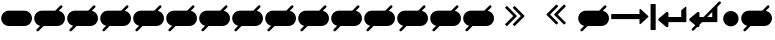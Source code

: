 SplineFontDB: 3.0
FontName: Invisibles
FullName: Invisibles
FamilyName: Symbol
Weight: Regular
Copyright: Copyright (c) 2016, Chrys
UComments: "2016-6-7: Created with FontForge (http://fontforge.org)"
Version: 001.000
ItalicAngle: 0
UnderlinePosition: -100
UnderlineWidth: 50
Ascent: 800
Descent: 200
InvalidEm: 0
LayerCount: 2
Layer: 0 0 "Back" 1
Layer: 1 0 "Fore" 0
XUID: [1021 846 -1966254872 865]
StyleMap: 0x0000
FSType: 0
OS2Version: 0
OS2_WeightWidthSlopeOnly: 0
OS2_UseTypoMetrics: 1
CreationTime: 1465314575
ModificationTime: 1465361370
OS2TypoAscent: 0
OS2TypoAOffset: 1
OS2TypoDescent: 0
OS2TypoDOffset: 1
OS2TypoLinegap: 90
OS2WinAscent: 0
OS2WinAOffset: 1
OS2WinDescent: 0
OS2WinDOffset: 1
HheadAscent: 0
HheadAOffset: 1
HheadDescent: 0
HheadDOffset: 1
OS2Vendor: 'PfEd'
MarkAttachClasses: 1
DEI: 91125
LangName: 1033
Encoding: UnicodeBmp
UnicodeInterp: none
NameList: AGL with PUA
DisplaySize: -48
AntiAlias: 1
FitToEm: 0
WinInfo: 61248 29 12
BeginPrivate: 0
EndPrivate
BeginChars: 65536 23

StartChar: uniF000
Encoding: 61440 61440 0
Width: 1172
VWidth: 1792
Flags: W
HStem: 345 128<34.6413 738>
VStem: 1014.5 128<76.6413 719.359>
LayerCount: 2
Fore
SplineSet
1142.5 708 m 4
 1142.5 88 l 4
 1142.5 83.400390625 1141 79.5 1138 76.5 c 4
 1135 73.5 1131.16699219 72 1126.5 72 c 6
 1030.5 72 l 6
 1025.83300781 72 1022 73.5 1019 76.5 c 4
 1016 79.5 1014.5 83.400390625 1014.5 88 c 4
 1014.5 708 l 4
 1014.5 712.599609375 1016 716.5 1019 719.5 c 4
 1022 722.5 1025.83300781 724 1030.5 724 c 6
 1126.5 724 l 6
 1131.16699219 724 1135 722.5 1138 719.5 c 4
 1141 716.5 1142.5 712.599609375 1142.5 708 c 4
962 410.5 m 4
 962 405.833007812 960.333007812 401.833007812 957 398.5 c 6
 765 221.5 l 6
 759.666992188 216.833007812 753.833007812 215.833007812 747.5 218.5 c 4
 741.166992188 221.5 738 226.333007812 738 233 c 6
 738 345 l 5
 46 345 l 2
 41.4015227634 345 37.5 346.5 34.5 349.5 c 0
 31.5 352.5 30 356.333007812 30 361 c 2
 30 457 l 2
 30 461.666992188 31.5 465.5 34.5 468.5 c 0
 37.5 471.5 41.4015227634 473 46 473 c 2
 738 473 l 5
 738 585 l 6
 738 592 741.166992188 596.833007812 747.5 599.5 c 4
 753.833007812 602.166992188 759.666992188 601.333007812 765 597 c 6
 957 422 l 6
 960.333007812 418.666992188 962 414.833007812 962 410.5 c 4
EndSplineSet
EndChar

StartChar: uniF001
Encoding: 61441 61441 1
Width: 764
VWidth: 1792
Flags: W
HStem: 263 128<286 606>
VStem: 606 128<391 576>
LayerCount: 2
Fore
SplineSet
734 631 m 2
 734 279 l 2
 734 274.666992188 732.416992188 270.916992188 729.25 267.75 c 0
 726.083007812 264.583007812 722.166992188 263 717.5 263 c 2
 286 263 l 1
 286 167 l 2
 286 153.666992188 279.833007812 144 267.5 138 c 0
 262.56640625 135.599609375 257.766601562 134.400390625 253.100585938 134.400390625 c 0
 246.100585938 134.400390625 239.400390625 137.099609375 233 142.5 c 2
 41 302.5 l 2
 33.6669921875 308.5 30 316.666992188 30 327 c 0
 30 337.333007812 33.6669921875 345.5 41 351.5 c 2
 233 511.5 l 2
 239.248046875 516.740234375 245.921875 519.360351562 253.0234375 519.360351562 c 0
 257.666992188 519.360351562 262.4921875 518.240234375 267.5 516 c 0
 279.833007812 510 286 500.333007812 286 487 c 2
 286 391 l 1
 606 391 l 1
 606 551 l 2
 606 555.666992188 607.833007812 559.833007812 611.5 563.5 c 2
 707.5 643.5 l 2
 712.166992188 647.833007812 717.833007812 648.5 724.5 645.5 c 0
 730.833007812 642.5 734 637.666992188 734 631 c 2
EndSplineSet
Validated: 1
EndChar

StartChar: uniF002
Encoding: 61442 61442 2
Width: 855
VWidth: 1792
Flags: W
HStem: 263 128<353 389 481 606>
VStem: 606 128<391 516>
LayerCount: 2
Fore
SplineSet
734 631 m 2
 734 279 l 2
 734 274.666992188 732.416992188 270.916992188 729.25 267.75 c 0
 726.083007812 264.583007812 722.166992188 263 717.5 263 c 2
 353 263 l 1
 286 196 l 1
 286 167 l 2
 286 153.666992188 279.833007812 144 267.5 138 c 0
 262.56640625 135.599609375 257.766601562 134.400390625 253.100585938 134.400390625 c 0
 246.100585938 134.400390625 239.400390625 137.099609375 233 142.5 c 2
 232.727539062 142.727539062 l 1
 147 57 l 2
 140.333007812 51 132.666992188 48 124 48 c 0
 115.333007812 48 107.666992188 51 101 57 c 0
 95 63.6669921875 92 71.3330078125 92 80 c 0
 92 88.6669921875 95 96.3330078125 101 103 c 2
 182.545898438 184.545898438 l 1
 41 302.5 l 2
 33.6669921875 308.5 30 316.666992188 30 327 c 0
 30 337.333007812 33.6669921875 345.5 41 351.5 c 2
 233 511.5 l 2
 239.248046875 516.740234375 245.921875 519.360351562 253.0234375 519.360351562 c 0
 257.666992188 519.360351562 262.4921875 518.240234375 267.5 516 c 0
 279.833007812 510 286 500.333007812 286 487 c 2
 286 391 l 1
 389 391 l 1
 770 772 l 2
 776.666992188 778 784.333007812 781 793 781 c 0
 801.666992188 781 809.333007812 778 816 772 c 0
 822 765.333007812 825 757.666992188 825 749 c 0
 825 740.333007812 822 732.666992188 816 726 c 2
 730.780273438 640.780273438 l 2
 732.926757812 638.141601562 734 634.881835938 734 631 c 2
481 391 m 1
 606 391 l 1
 606 516 l 1
 481 391 l 1
EndSplineSet
Validated: 1
EndChar

StartChar: uniF003
Encoding: 61443 61443 3
Width: 444
VWidth: 1792
Flags: W
HStem: 168 384<132.569 311.431>
VStem: 30 384<270.569 449.431>
LayerCount: 2
Fore
SplineSet
414 360 m 0
 414 325.166015625 405.416015625 293.041015625 388.25 263.625 c 0
 371.083984375 234.208984375 347.791015625 210.916015625 318.375 193.75 c 0
 288.958984375 176.583984375 256.833984375 168 222 168 c 0
 187.166015625 168 155.041015625 176.583984375 125.625 193.75 c 0
 96.208984375 210.916015625 72.916015625 234.208984375 55.75 263.625 c 0
 38.583984375 293.041015625 30 325.166015625 30 360 c 4
 30 394.833984375 38.583984375 426.958984375 55.75 456.375 c 0
 72.916015625 485.791015625 96.208984375 509.083984375 125.625 526.25 c 0
 155.041015625 543.416015625 187.166015625 552 222 552 c 0
 256.833984375 552 288.958984375 543.416015625 318.375 526.25 c 0
 347.791015625 509.083984375 371.083984375 485.791015625 388.25 456.375 c 0
 405.416015625 426.958984375 414 394.833984375 414 360 c 0
EndSplineSet
Validated: 1
EndChar

StartChar: uni00A0
Encoding: 160 160 4
Width: 829
VWidth: 1792
Flags: W
HStem: 174 384<132.569 695.78>
VStem: 30 769.75<277.595 454.03>
LayerCount: 2
Fore
SplineSet
608 174 m 1
 222 174 l 1
 187.166015625 174 155.041015625 182.583984375 125.625 199.75 c 0
 96.208984375 216.916015625 72.916015625 240.208984375 55.75 269.625 c 0
 38.583984375 299.041015625 30 331.166015625 30 366 c 0
 30 400.833984375 38.583984375 432.958984375 55.75 462.375 c 0
 72.916015625 491.791015625 96.208984375 515.083984375 125.625 532.25 c 0
 155.041015625 549.416015625 187.166015625 558 222 558 c 1
 222 558 607.75 557.625 607.75 557.625 c 1
 642.583984375 557.625 674.708984375 549.041015625 704.125 531.875 c 0
 733.541015625 514.708984375 756.833984375 491.416015625 774 462 c 0
 791.166015625 432.583984375 799.75 400.458984375 799.75 365.625 c 0
 799.75 330.791015625 791.166015625 298.666015625 774 269.25 c 0
 756.833984375 239.833984375 733.541015625 216.541015625 704.125 199.375 c 0
 674.708984375 182.208984375 643 174 608 174 c 1
EndSplineSet
Validated: 1
EndChar

StartChar: uniF004
Encoding: 61444 61444 5
Width: 829
VWidth: 1792
Flags: HW
HStem: 174 384<132.569 695.78>
VStem: 30 769.75<277.595 454.03>
LayerCount: 2
Fore
SplineSet
177.911465776 178.911465776 m 1
 159.623139555 183.134511454 142.194317629 190.08080588 125.625 199.75 c 0
 96.208984375 216.916015625 72.916015625 240.208984375 55.75 269.625 c 0
 38.583984375 299.041015625 30 331.166015625 30 366 c 0
 30 400.833984375 38.583984375 432.958984375 55.75 462.375 c 0
 72.916015625 491.791015625 96.208984375 515.083984375 125.625 532.25 c 0
 155.041015625 549.416015625 187.166015625 558 222 558 c 2
 556.674651991 557.674651991 l 1
 683 684 l 2
 689.311523438 690.311523438 697.333007812 693 706 693 c 0
 723.836914062 693 738 678.842773438 738 661 c 0
 738 652.333007812 735.307617188 644.307617188 729 638 c 2
 645.132576169 554.132576169 l 1
 665.877831986 550.13867078 685.541973264 542.719314586 704.125 531.875 c 0
 733.541015625 514.708984375 756.833984375 491.416015625 774 462 c 0
 791.166015625 432.583984375 799.75 400.458984375 799.75 365.625 c 0
 799.75 330.791015625 791.166015625 298.666015625 774 269.25 c 0
 756.833984375 239.833984375 733.541015625 216.541015625 704.125 199.375 c 0
 674.708984375 182.208984375 643 174 608 174 c 2
 265 174 l 1
 139.634765625 48.634765625 l 2
 132.967773438 42.634765625 125.301757812 39.634765625 116.634765625 39.634765625 c 0
 98.7919921875 39.634765625 84.634765625 53.7978515625 84.634765625 71.634765625 c 0
 84.634765625 80.3017578125 87.634765625 87.9677734375 93.634765625 94.634765625 c 2
 177.911465776 178.911465776 l 1
EndSplineSet
EndChar

StartChar: uni2000
Encoding: 8192 8192 6
Width: 829
VWidth: 1792
Flags: W
HStem: 174 384<132.569 695.78>
VStem: 30 769.75<277.595 454.03>
LayerCount: 2
Fore
SplineSet
177.911465776 178.911465776 m 1
 159.623139555 183.134511454 142.194317629 190.08080588 125.625 199.75 c 0
 96.208984375 216.916015625 72.916015625 240.208984375 55.75 269.625 c 0
 38.583984375 299.041015625 30 331.166015625 30 366 c 0
 30 400.833984375 38.583984375 432.958984375 55.75 462.375 c 0
 72.916015625 491.791015625 96.208984375 515.083984375 125.625 532.25 c 0
 155.041015625 549.416015625 187.166015625 558 222 558 c 2
 556.674651991 557.674651991 l 1
 683 684 l 2
 689.311523438 690.311523438 697.333007812 693 706 693 c 0
 723.836914062 693 738 678.842773438 738 661 c 0
 738 652.333007812 735.307617188 644.307617188 729 638 c 2
 645.132576169 554.132576169 l 1
 665.877831986 550.13867078 685.541973264 542.719314586 704.125 531.875 c 0
 733.541015625 514.708984375 756.833984375 491.416015625 774 462 c 0
 791.166015625 432.583984375 799.75 400.458984375 799.75 365.625 c 0
 799.75 330.791015625 791.166015625 298.666015625 774 269.25 c 0
 756.833984375 239.833984375 733.541015625 216.541015625 704.125 199.375 c 0
 674.708984375 182.208984375 643 174 608 174 c 2
 265 174 l 1
 139.634765625 48.634765625 l 2
 132.967773438 42.634765625 125.301757812 39.634765625 116.634765625 39.634765625 c 0
 98.7919921875 39.634765625 84.634765625 53.7978515625 84.634765625 71.634765625 c 0
 84.634765625 80.3017578125 87.634765625 87.9677734375 93.634765625 94.634765625 c 2
 177.911465776 178.911465776 l 1
EndSplineSet
EndChar

StartChar: uni2001
Encoding: 8193 8193 7
Width: 829
VWidth: 1792
Flags: W
HStem: 174 384<132.569 695.78>
VStem: 30 769.75<277.595 454.03>
LayerCount: 2
Fore
SplineSet
177.911465776 178.911465776 m 1
 159.623139555 183.134511454 142.194317629 190.08080588 125.625 199.75 c 0
 96.208984375 216.916015625 72.916015625 240.208984375 55.75 269.625 c 0
 38.583984375 299.041015625 30 331.166015625 30 366 c 0
 30 400.833984375 38.583984375 432.958984375 55.75 462.375 c 0
 72.916015625 491.791015625 96.208984375 515.083984375 125.625 532.25 c 0
 155.041015625 549.416015625 187.166015625 558 222 558 c 2
 556.674651991 557.674651991 l 1
 683 684 l 2
 689.311523438 690.311523438 697.333007812 693 706 693 c 0
 723.836914062 693 738 678.842773438 738 661 c 0
 738 652.333007812 735.307617188 644.307617188 729 638 c 2
 645.132576169 554.132576169 l 1
 665.877831986 550.13867078 685.541973264 542.719314586 704.125 531.875 c 0
 733.541015625 514.708984375 756.833984375 491.416015625 774 462 c 0
 791.166015625 432.583984375 799.75 400.458984375 799.75 365.625 c 0
 799.75 330.791015625 791.166015625 298.666015625 774 269.25 c 0
 756.833984375 239.833984375 733.541015625 216.541015625 704.125 199.375 c 0
 674.708984375 182.208984375 643 174 608 174 c 2
 265 174 l 1
 139.634765625 48.634765625 l 2
 132.967773438 42.634765625 125.301757812 39.634765625 116.634765625 39.634765625 c 0
 98.7919921875 39.634765625 84.634765625 53.7978515625 84.634765625 71.634765625 c 0
 84.634765625 80.3017578125 87.634765625 87.9677734375 93.634765625 94.634765625 c 2
 177.911465776 178.911465776 l 1
EndSplineSet
EndChar

StartChar: uni2002
Encoding: 8194 8194 8
Width: 829
VWidth: 1792
Flags: W
HStem: 174 384<132.569 695.78>
VStem: 30 769.75<277.595 454.03>
LayerCount: 2
Fore
SplineSet
177.911465776 178.911465776 m 1
 159.623139555 183.134511454 142.194317629 190.08080588 125.625 199.75 c 0
 96.208984375 216.916015625 72.916015625 240.208984375 55.75 269.625 c 0
 38.583984375 299.041015625 30 331.166015625 30 366 c 0
 30 400.833984375 38.583984375 432.958984375 55.75 462.375 c 0
 72.916015625 491.791015625 96.208984375 515.083984375 125.625 532.25 c 0
 155.041015625 549.416015625 187.166015625 558 222 558 c 2
 556.674651991 557.674651991 l 1
 683 684 l 2
 689.311523438 690.311523438 697.333007812 693 706 693 c 0
 723.836914062 693 738 678.842773438 738 661 c 0
 738 652.333007812 735.307617188 644.307617188 729 638 c 2
 645.132576169 554.132576169 l 1
 665.877831986 550.13867078 685.541973264 542.719314586 704.125 531.875 c 0
 733.541015625 514.708984375 756.833984375 491.416015625 774 462 c 0
 791.166015625 432.583984375 799.75 400.458984375 799.75 365.625 c 0
 799.75 330.791015625 791.166015625 298.666015625 774 269.25 c 0
 756.833984375 239.833984375 733.541015625 216.541015625 704.125 199.375 c 0
 674.708984375 182.208984375 643 174 608 174 c 2
 265 174 l 1
 139.634765625 48.634765625 l 2
 132.967773438 42.634765625 125.301757812 39.634765625 116.634765625 39.634765625 c 0
 98.7919921875 39.634765625 84.634765625 53.7978515625 84.634765625 71.634765625 c 0
 84.634765625 80.3017578125 87.634765625 87.9677734375 93.634765625 94.634765625 c 2
 177.911465776 178.911465776 l 1
EndSplineSet
EndChar

StartChar: uni2003
Encoding: 8195 8195 9
Width: 829
VWidth: 1792
Flags: W
HStem: 174 384<132.569 695.78>
VStem: 30 769.75<277.595 454.03>
LayerCount: 2
Fore
SplineSet
177.911465776 178.911465776 m 1
 159.623139555 183.134511454 142.194317629 190.08080588 125.625 199.75 c 0
 96.208984375 216.916015625 72.916015625 240.208984375 55.75 269.625 c 0
 38.583984375 299.041015625 30 331.166015625 30 366 c 0
 30 400.833984375 38.583984375 432.958984375 55.75 462.375 c 0
 72.916015625 491.791015625 96.208984375 515.083984375 125.625 532.25 c 0
 155.041015625 549.416015625 187.166015625 558 222 558 c 2
 556.674651991 557.674651991 l 1
 683 684 l 2
 689.311523438 690.311523438 697.333007812 693 706 693 c 0
 723.836914062 693 738 678.842773438 738 661 c 0
 738 652.333007812 735.307617188 644.307617188 729 638 c 2
 645.132576169 554.132576169 l 1
 665.877831986 550.13867078 685.541973264 542.719314586 704.125 531.875 c 0
 733.541015625 514.708984375 756.833984375 491.416015625 774 462 c 0
 791.166015625 432.583984375 799.75 400.458984375 799.75 365.625 c 0
 799.75 330.791015625 791.166015625 298.666015625 774 269.25 c 0
 756.833984375 239.833984375 733.541015625 216.541015625 704.125 199.375 c 0
 674.708984375 182.208984375 643 174 608 174 c 2
 265 174 l 1
 139.634765625 48.634765625 l 2
 132.967773438 42.634765625 125.301757812 39.634765625 116.634765625 39.634765625 c 0
 98.7919921875 39.634765625 84.634765625 53.7978515625 84.634765625 71.634765625 c 0
 84.634765625 80.3017578125 87.634765625 87.9677734375 93.634765625 94.634765625 c 2
 177.911465776 178.911465776 l 1
EndSplineSet
EndChar

StartChar: uni2004
Encoding: 8196 8196 10
Width: 829
VWidth: 1792
Flags: W
HStem: 174 384<132.569 695.78>
VStem: 30 769.75<277.595 454.03>
LayerCount: 2
Fore
SplineSet
177.911465776 178.911465776 m 1
 159.623139555 183.134511454 142.194317629 190.08080588 125.625 199.75 c 0
 96.208984375 216.916015625 72.916015625 240.208984375 55.75 269.625 c 0
 38.583984375 299.041015625 30 331.166015625 30 366 c 0
 30 400.833984375 38.583984375 432.958984375 55.75 462.375 c 0
 72.916015625 491.791015625 96.208984375 515.083984375 125.625 532.25 c 0
 155.041015625 549.416015625 187.166015625 558 222 558 c 2
 556.674651991 557.674651991 l 1
 683 684 l 2
 689.311523438 690.311523438 697.333007812 693 706 693 c 0
 723.836914062 693 738 678.842773438 738 661 c 0
 738 652.333007812 735.307617188 644.307617188 729 638 c 2
 645.132576169 554.132576169 l 1
 665.877831986 550.13867078 685.541973264 542.719314586 704.125 531.875 c 0
 733.541015625 514.708984375 756.833984375 491.416015625 774 462 c 0
 791.166015625 432.583984375 799.75 400.458984375 799.75 365.625 c 0
 799.75 330.791015625 791.166015625 298.666015625 774 269.25 c 0
 756.833984375 239.833984375 733.541015625 216.541015625 704.125 199.375 c 0
 674.708984375 182.208984375 643 174 608 174 c 2
 265 174 l 1
 139.634765625 48.634765625 l 2
 132.967773438 42.634765625 125.301757812 39.634765625 116.634765625 39.634765625 c 0
 98.7919921875 39.634765625 84.634765625 53.7978515625 84.634765625 71.634765625 c 0
 84.634765625 80.3017578125 87.634765625 87.9677734375 93.634765625 94.634765625 c 2
 177.911465776 178.911465776 l 1
EndSplineSet
EndChar

StartChar: uni2005
Encoding: 8197 8197 11
Width: 829
VWidth: 1792
Flags: W
HStem: 174 384<132.569 695.78>
VStem: 30 769.75<277.595 454.03>
LayerCount: 2
Fore
SplineSet
177.911465776 178.911465776 m 1
 159.623139555 183.134511454 142.194317629 190.08080588 125.625 199.75 c 0
 96.208984375 216.916015625 72.916015625 240.208984375 55.75 269.625 c 0
 38.583984375 299.041015625 30 331.166015625 30 366 c 0
 30 400.833984375 38.583984375 432.958984375 55.75 462.375 c 0
 72.916015625 491.791015625 96.208984375 515.083984375 125.625 532.25 c 0
 155.041015625 549.416015625 187.166015625 558 222 558 c 2
 556.674651991 557.674651991 l 1
 683 684 l 2
 689.311523438 690.311523438 697.333007812 693 706 693 c 0
 723.836914062 693 738 678.842773438 738 661 c 0
 738 652.333007812 735.307617188 644.307617188 729 638 c 2
 645.132576169 554.132576169 l 1
 665.877831986 550.13867078 685.541973264 542.719314586 704.125 531.875 c 0
 733.541015625 514.708984375 756.833984375 491.416015625 774 462 c 0
 791.166015625 432.583984375 799.75 400.458984375 799.75 365.625 c 0
 799.75 330.791015625 791.166015625 298.666015625 774 269.25 c 0
 756.833984375 239.833984375 733.541015625 216.541015625 704.125 199.375 c 0
 674.708984375 182.208984375 643 174 608 174 c 2
 265 174 l 1
 139.634765625 48.634765625 l 2
 132.967773438 42.634765625 125.301757812 39.634765625 116.634765625 39.634765625 c 0
 98.7919921875 39.634765625 84.634765625 53.7978515625 84.634765625 71.634765625 c 0
 84.634765625 80.3017578125 87.634765625 87.9677734375 93.634765625 94.634765625 c 2
 177.911465776 178.911465776 l 1
EndSplineSet
EndChar

StartChar: uni2006
Encoding: 8198 8198 12
Width: 829
VWidth: 1792
Flags: W
HStem: 174 384<132.569 695.78>
VStem: 30 769.75<277.595 454.03>
LayerCount: 2
Fore
SplineSet
177.911465776 178.911465776 m 1
 159.623139555 183.134511454 142.194317629 190.08080588 125.625 199.75 c 0
 96.208984375 216.916015625 72.916015625 240.208984375 55.75 269.625 c 0
 38.583984375 299.041015625 30 331.166015625 30 366 c 0
 30 400.833984375 38.583984375 432.958984375 55.75 462.375 c 0
 72.916015625 491.791015625 96.208984375 515.083984375 125.625 532.25 c 0
 155.041015625 549.416015625 187.166015625 558 222 558 c 2
 556.674651991 557.674651991 l 1
 683 684 l 2
 689.311523438 690.311523438 697.333007812 693 706 693 c 0
 723.836914062 693 738 678.842773438 738 661 c 0
 738 652.333007812 735.307617188 644.307617188 729 638 c 2
 645.132576169 554.132576169 l 1
 665.877831986 550.13867078 685.541973264 542.719314586 704.125 531.875 c 0
 733.541015625 514.708984375 756.833984375 491.416015625 774 462 c 0
 791.166015625 432.583984375 799.75 400.458984375 799.75 365.625 c 0
 799.75 330.791015625 791.166015625 298.666015625 774 269.25 c 0
 756.833984375 239.833984375 733.541015625 216.541015625 704.125 199.375 c 0
 674.708984375 182.208984375 643 174 608 174 c 2
 265 174 l 1
 139.634765625 48.634765625 l 2
 132.967773438 42.634765625 125.301757812 39.634765625 116.634765625 39.634765625 c 0
 98.7919921875 39.634765625 84.634765625 53.7978515625 84.634765625 71.634765625 c 0
 84.634765625 80.3017578125 87.634765625 87.9677734375 93.634765625 94.634765625 c 2
 177.911465776 178.911465776 l 1
EndSplineSet
EndChar

StartChar: uni2007
Encoding: 8199 8199 13
Width: 829
VWidth: 1792
Flags: W
HStem: 174 384<132.569 695.78>
VStem: 30 769.75<277.595 454.03>
LayerCount: 2
Fore
SplineSet
177.911465776 178.911465776 m 1
 159.623139555 183.134511454 142.194317629 190.08080588 125.625 199.75 c 0
 96.208984375 216.916015625 72.916015625 240.208984375 55.75 269.625 c 0
 38.583984375 299.041015625 30 331.166015625 30 366 c 0
 30 400.833984375 38.583984375 432.958984375 55.75 462.375 c 0
 72.916015625 491.791015625 96.208984375 515.083984375 125.625 532.25 c 0
 155.041015625 549.416015625 187.166015625 558 222 558 c 2
 556.674651991 557.674651991 l 1
 683 684 l 2
 689.311523438 690.311523438 697.333007812 693 706 693 c 0
 723.836914062 693 738 678.842773438 738 661 c 0
 738 652.333007812 735.307617188 644.307617188 729 638 c 2
 645.132576169 554.132576169 l 1
 665.877831986 550.13867078 685.541973264 542.719314586 704.125 531.875 c 0
 733.541015625 514.708984375 756.833984375 491.416015625 774 462 c 0
 791.166015625 432.583984375 799.75 400.458984375 799.75 365.625 c 0
 799.75 330.791015625 791.166015625 298.666015625 774 269.25 c 0
 756.833984375 239.833984375 733.541015625 216.541015625 704.125 199.375 c 0
 674.708984375 182.208984375 643 174 608 174 c 2
 265 174 l 1
 139.634765625 48.634765625 l 2
 132.967773438 42.634765625 125.301757812 39.634765625 116.634765625 39.634765625 c 0
 98.7919921875 39.634765625 84.634765625 53.7978515625 84.634765625 71.634765625 c 0
 84.634765625 80.3017578125 87.634765625 87.9677734375 93.634765625 94.634765625 c 2
 177.911465776 178.911465776 l 1
EndSplineSet
EndChar

StartChar: uni2008
Encoding: 8200 8200 14
Width: 829
VWidth: 1792
Flags: W
HStem: 174 384<132.569 695.78>
VStem: 30 769.75<277.595 454.03>
LayerCount: 2
Fore
SplineSet
177.911465776 178.911465776 m 1
 159.623139555 183.134511454 142.194317629 190.08080588 125.625 199.75 c 0
 96.208984375 216.916015625 72.916015625 240.208984375 55.75 269.625 c 0
 38.583984375 299.041015625 30 331.166015625 30 366 c 0
 30 400.833984375 38.583984375 432.958984375 55.75 462.375 c 0
 72.916015625 491.791015625 96.208984375 515.083984375 125.625 532.25 c 0
 155.041015625 549.416015625 187.166015625 558 222 558 c 2
 556.674651991 557.674651991 l 1
 683 684 l 2
 689.311523438 690.311523438 697.333007812 693 706 693 c 0
 723.836914062 693 738 678.842773438 738 661 c 0
 738 652.333007812 735.307617188 644.307617188 729 638 c 2
 645.132576169 554.132576169 l 1
 665.877831986 550.13867078 685.541973264 542.719314586 704.125 531.875 c 0
 733.541015625 514.708984375 756.833984375 491.416015625 774 462 c 0
 791.166015625 432.583984375 799.75 400.458984375 799.75 365.625 c 0
 799.75 330.791015625 791.166015625 298.666015625 774 269.25 c 0
 756.833984375 239.833984375 733.541015625 216.541015625 704.125 199.375 c 0
 674.708984375 182.208984375 643 174 608 174 c 2
 265 174 l 1
 139.634765625 48.634765625 l 2
 132.967773438 42.634765625 125.301757812 39.634765625 116.634765625 39.634765625 c 0
 98.7919921875 39.634765625 84.634765625 53.7978515625 84.634765625 71.634765625 c 0
 84.634765625 80.3017578125 87.634765625 87.9677734375 93.634765625 94.634765625 c 2
 177.911465776 178.911465776 l 1
EndSplineSet
EndChar

StartChar: uni2009
Encoding: 8201 8201 15
Width: 829
VWidth: 1792
Flags: W
HStem: 174 384<132.569 695.78>
VStem: 30 769.75<277.595 454.03>
LayerCount: 2
Fore
SplineSet
177.911465776 178.911465776 m 1
 159.623139555 183.134511454 142.194317629 190.08080588 125.625 199.75 c 0
 96.208984375 216.916015625 72.916015625 240.208984375 55.75 269.625 c 0
 38.583984375 299.041015625 30 331.166015625 30 366 c 0
 30 400.833984375 38.583984375 432.958984375 55.75 462.375 c 0
 72.916015625 491.791015625 96.208984375 515.083984375 125.625 532.25 c 0
 155.041015625 549.416015625 187.166015625 558 222 558 c 2
 556.674651991 557.674651991 l 1
 683 684 l 2
 689.311523438 690.311523438 697.333007812 693 706 693 c 0
 723.836914062 693 738 678.842773438 738 661 c 0
 738 652.333007812 735.307617188 644.307617188 729 638 c 2
 645.132576169 554.132576169 l 1
 665.877831986 550.13867078 685.541973264 542.719314586 704.125 531.875 c 0
 733.541015625 514.708984375 756.833984375 491.416015625 774 462 c 0
 791.166015625 432.583984375 799.75 400.458984375 799.75 365.625 c 0
 799.75 330.791015625 791.166015625 298.666015625 774 269.25 c 0
 756.833984375 239.833984375 733.541015625 216.541015625 704.125 199.375 c 0
 674.708984375 182.208984375 643 174 608 174 c 2
 265 174 l 1
 139.634765625 48.634765625 l 2
 132.967773438 42.634765625 125.301757812 39.634765625 116.634765625 39.634765625 c 0
 98.7919921875 39.634765625 84.634765625 53.7978515625 84.634765625 71.634765625 c 0
 84.634765625 80.3017578125 87.634765625 87.9677734375 93.634765625 94.634765625 c 2
 177.911465776 178.911465776 l 1
EndSplineSet
EndChar

StartChar: uni200A
Encoding: 8202 8202 16
Width: 829
VWidth: 1792
Flags: W
HStem: 174 384<132.569 695.78>
VStem: 30 769.75<277.595 454.03>
LayerCount: 2
Fore
SplineSet
177.911465776 178.911465776 m 1
 159.623139555 183.134511454 142.194317629 190.08080588 125.625 199.75 c 0
 96.208984375 216.916015625 72.916015625 240.208984375 55.75 269.625 c 0
 38.583984375 299.041015625 30 331.166015625 30 366 c 0
 30 400.833984375 38.583984375 432.958984375 55.75 462.375 c 0
 72.916015625 491.791015625 96.208984375 515.083984375 125.625 532.25 c 0
 155.041015625 549.416015625 187.166015625 558 222 558 c 2
 556.674651991 557.674651991 l 1
 683 684 l 2
 689.311523438 690.311523438 697.333007812 693 706 693 c 0
 723.836914062 693 738 678.842773438 738 661 c 0
 738 652.333007812 735.307617188 644.307617188 729 638 c 2
 645.132576169 554.132576169 l 1
 665.877831986 550.13867078 685.541973264 542.719314586 704.125 531.875 c 0
 733.541015625 514.708984375 756.833984375 491.416015625 774 462 c 0
 791.166015625 432.583984375 799.75 400.458984375 799.75 365.625 c 0
 799.75 330.791015625 791.166015625 298.666015625 774 269.25 c 0
 756.833984375 239.833984375 733.541015625 216.541015625 704.125 199.375 c 0
 674.708984375 182.208984375 643 174 608 174 c 2
 265 174 l 1
 139.634765625 48.634765625 l 2
 132.967773438 42.634765625 125.301757812 39.634765625 116.634765625 39.634765625 c 0
 98.7919921875 39.634765625 84.634765625 53.7978515625 84.634765625 71.634765625 c 0
 84.634765625 80.3017578125 87.634765625 87.9677734375 93.634765625 94.634765625 c 2
 177.911465776 178.911465776 l 1
EndSplineSet
EndChar

StartChar: uni200B
Encoding: 8203 8203 17
Width: 829
VWidth: 1792
Flags: W
HStem: 174 384<132.569 695.78>
VStem: 30 769.75<277.595 454.03>
LayerCount: 2
Fore
SplineSet
177.911465776 178.911465776 m 1
 159.623139555 183.134511454 142.194317629 190.08080588 125.625 199.75 c 0
 96.208984375 216.916015625 72.916015625 240.208984375 55.75 269.625 c 0
 38.583984375 299.041015625 30 331.166015625 30 366 c 0
 30 400.833984375 38.583984375 432.958984375 55.75 462.375 c 0
 72.916015625 491.791015625 96.208984375 515.083984375 125.625 532.25 c 0
 155.041015625 549.416015625 187.166015625 558 222 558 c 2
 556.674651991 557.674651991 l 1
 683 684 l 2
 689.311523438 690.311523438 697.333007812 693 706 693 c 0
 723.836914062 693 738 678.842773438 738 661 c 0
 738 652.333007812 735.307617188 644.307617188 729 638 c 2
 645.132576169 554.132576169 l 1
 665.877831986 550.13867078 685.541973264 542.719314586 704.125 531.875 c 0
 733.541015625 514.708984375 756.833984375 491.416015625 774 462 c 0
 791.166015625 432.583984375 799.75 400.458984375 799.75 365.625 c 0
 799.75 330.791015625 791.166015625 298.666015625 774 269.25 c 0
 756.833984375 239.833984375 733.541015625 216.541015625 704.125 199.375 c 0
 674.708984375 182.208984375 643 174 608 174 c 2
 265 174 l 1
 139.634765625 48.634765625 l 2
 132.967773438 42.634765625 125.301757812 39.634765625 116.634765625 39.634765625 c 0
 98.7919921875 39.634765625 84.634765625 53.7978515625 84.634765625 71.634765625 c 0
 84.634765625 80.3017578125 87.634765625 87.9677734375 93.634765625 94.634765625 c 2
 177.911465776 178.911465776 l 1
EndSplineSet
EndChar

StartChar: afii61664
Encoding: 8204 8204 18
Width: 829
VWidth: 1792
Flags: W
HStem: 174 384<132.569 695.78>
VStem: 30 769.75<277.595 454.03>
LayerCount: 2
Fore
SplineSet
177.911465776 178.911465776 m 1
 159.623139555 183.134511454 142.194317629 190.08080588 125.625 199.75 c 0
 96.208984375 216.916015625 72.916015625 240.208984375 55.75 269.625 c 0
 38.583984375 299.041015625 30 331.166015625 30 366 c 0
 30 400.833984375 38.583984375 432.958984375 55.75 462.375 c 0
 72.916015625 491.791015625 96.208984375 515.083984375 125.625 532.25 c 0
 155.041015625 549.416015625 187.166015625 558 222 558 c 2
 556.674651991 557.674651991 l 1
 683 684 l 2
 689.311523438 690.311523438 697.333007812 693 706 693 c 0
 723.836914062 693 738 678.842773438 738 661 c 0
 738 652.333007812 735.307617188 644.307617188 729 638 c 2
 645.132576169 554.132576169 l 1
 665.877831986 550.13867078 685.541973264 542.719314586 704.125 531.875 c 0
 733.541015625 514.708984375 756.833984375 491.416015625 774 462 c 0
 791.166015625 432.583984375 799.75 400.458984375 799.75 365.625 c 0
 799.75 330.791015625 791.166015625 298.666015625 774 269.25 c 0
 756.833984375 239.833984375 733.541015625 216.541015625 704.125 199.375 c 0
 674.708984375 182.208984375 643 174 608 174 c 2
 265 174 l 1
 139.634765625 48.634765625 l 2
 132.967773438 42.634765625 125.301757812 39.634765625 116.634765625 39.634765625 c 0
 98.7919921875 39.634765625 84.634765625 53.7978515625 84.634765625 71.634765625 c 0
 84.634765625 80.3017578125 87.634765625 87.9677734375 93.634765625 94.634765625 c 2
 177.911465776 178.911465776 l 1
EndSplineSet
EndChar

StartChar: afii301
Encoding: 8205 8205 19
Width: 829
VWidth: 1792
Flags: W
HStem: 174 384<132.569 695.78>
VStem: 30 769.75<277.595 454.03>
LayerCount: 2
Fore
SplineSet
177.911465776 178.911465776 m 1
 159.623139555 183.134511454 142.194317629 190.08080588 125.625 199.75 c 0
 96.208984375 216.916015625 72.916015625 240.208984375 55.75 269.625 c 0
 38.583984375 299.041015625 30 331.166015625 30 366 c 0
 30 400.833984375 38.583984375 432.958984375 55.75 462.375 c 0
 72.916015625 491.791015625 96.208984375 515.083984375 125.625 532.25 c 0
 155.041015625 549.416015625 187.166015625 558 222 558 c 2
 556.674651991 557.674651991 l 1
 683 684 l 2
 689.311523438 690.311523438 697.333007812 693 706 693 c 0
 723.836914062 693 738 678.842773438 738 661 c 0
 738 652.333007812 735.307617188 644.307617188 729 638 c 2
 645.132576169 554.132576169 l 1
 665.877831986 550.13867078 685.541973264 542.719314586 704.125 531.875 c 0
 733.541015625 514.708984375 756.833984375 491.416015625 774 462 c 0
 791.166015625 432.583984375 799.75 400.458984375 799.75 365.625 c 0
 799.75 330.791015625 791.166015625 298.666015625 774 269.25 c 0
 756.833984375 239.833984375 733.541015625 216.541015625 704.125 199.375 c 0
 674.708984375 182.208984375 643 174 608 174 c 2
 265 174 l 1
 139.634765625 48.634765625 l 2
 132.967773438 42.634765625 125.301757812 39.634765625 116.634765625 39.634765625 c 0
 98.7919921875 39.634765625 84.634765625 53.7978515625 84.634765625 71.634765625 c 0
 84.634765625 80.3017578125 87.634765625 87.9677734375 93.634765625 94.634765625 c 2
 177.911465776 178.911465776 l 1
EndSplineSet
EndChar

StartChar: afii299
Encoding: 8206 8206 20
Width: 1024
VWidth: 1792
Flags: HW
LayerCount: 2
Fore
SplineSet
545.5 424 m 132
 545.5 419.666992188 543.833007812 415.833007812 540.5 412.5 c 6
 307.5 179.5 l 6
 304.166992188 176.166992188 300.333007812 174.5 296 174.5 c 132
 291.666992188 174.5 287.833007812 176.166992188 284.5 179.5 c 6
 259.5 204.5 l 6
 256.166992188 207.833007812 254.5 211.666992188 254.5 216 c 132
 254.5 220.333007812 256.166992188 224.166992188 259.5 227.5 c 6
 456 424 l 5
 259.5 620.5 l 6
 256.166992188 623.833007812 254.5 627.666992188 254.5 632 c 132
 254.5 636.333007812 256.166992188 640.166992188 259.5 643.5 c 6
 284.5 668.5 l 6
 287.833007812 671.833007812 291.666992188 673.5 296 673.5 c 132
 300.333007812 673.5 304.166992188 671.833007812 307.5 668.5 c 6
 540.5 435.5 l 6
 543.833007812 432.166992188 545.5 428.333007812 545.5 424 c 132
737.5 424 m 132
 737.5 419.666992188 735.833007812 415.833007812 732.5 412.5 c 6
 499.5 179.5 l 6
 496.166992188 176.166992188 492.333007812 174.5 488 174.5 c 132
 483.666992188 174.5 479.833007812 176.166992188 476.5 179.5 c 6
 451.5 204.5 l 6
 448.166992188 207.833007812 446.5 211.666992188 446.5 216 c 132
 446.5 220.333007812 448.166992188 224.166992188 451.5 227.5 c 6
 648 424 l 5
 451.5 620.5 l 6
 448.166992188 623.833007812 446.5 627.666992188 446.5 632 c 132
 446.5 636.333007812 448.166992188 640.166992188 451.5 643.5 c 6
 476.5 668.5 l 6
 479.833007812 671.833007812 483.666992188 673.5 488 673.5 c 132
 492.333007812 673.5 496.166992188 671.833007812 499.5 668.5 c 6
 732.5 435.5 l 6
 735.833007812 432.166992188 737.5 428.333007812 737.5 424 c 132
EndSplineSet
EndChar

StartChar: afii300
Encoding: 8207 8207 21
Width: 1024
VWidth: 1792
Flags: HW
LayerCount: 2
Fore
SplineSet
553 254 m 132
 553 249.666992188 551.333007812 245.833007812 548 242.5 c 6
 523 217.5 l 6
 519.666992188 214.166992188 515.833007812 212.5 511.5 212.5 c 132
 507.166992188 212.5 503.333007812 214.166992188 500 217.5 c 6
 267 450.5 l 6
 263.666992188 453.833007812 262 457.666992188 262 462 c 132
 262 466.333007812 263.666992188 470.166992188 267 473.5 c 6
 500 706.5 l 6
 503.333007812 709.833007812 507.166992188 711.5 511.5 711.5 c 132
 515.833007812 711.5 519.666992188 709.833007812 523 706.5 c 6
 548 681.5 l 6
 551.333007812 678.166992188 553 674.333007812 553 670 c 132
 553 665.666992188 551.333007812 661.833007812 548 658.5 c 6
 351.5 462 l 5
 548 265.5 l 6
 551.333007812 262.166992188 553 258.333007812 553 254 c 132
745 254 m 132
 745 249.666992188 743.333007812 245.833007812 740 242.5 c 6
 715 217.5 l 6
 711.666992188 214.166992188 707.833007812 212.5 703.5 212.5 c 132
 699.166992188 212.5 695.333007812 214.166992188 692 217.5 c 6
 459 450.5 l 6
 455.666992188 453.833007812 454 457.666992188 454 462 c 132
 454 466.333007812 455.666992188 470.166992188 459 473.5 c 6
 692 706.5 l 6
 695.333007812 709.833007812 699.166992188 711.5 703.5 711.5 c 132
 707.833007812 711.5 711.666992188 709.833007812 715 706.5 c 6
 740 681.5 l 6
 743.333007812 678.166992188 745 674.333007812 745 670 c 132
 745 665.666992188 743.333007812 661.833007812 740 658.5 c 6
 543.5 462 l 5
 740 265.5 l 6
 743.333007812 262.166992188 745 258.333007812 745 254 c 132
EndSplineSet
EndChar

StartChar: uni202F
Encoding: 8239 8239 22
Width: 829
VWidth: 1792
Flags: W
HStem: 174 384<132.569 695.78>
VStem: 30 769.75<277.595 454.03>
LayerCount: 2
Fore
SplineSet
177.911465776 178.911465776 m 1
 159.623139555 183.134511454 142.194317629 190.08080588 125.625 199.75 c 0
 96.208984375 216.916015625 72.916015625 240.208984375 55.75 269.625 c 0
 38.583984375 299.041015625 30 331.166015625 30 366 c 0
 30 400.833984375 38.583984375 432.958984375 55.75 462.375 c 0
 72.916015625 491.791015625 96.208984375 515.083984375 125.625 532.25 c 0
 155.041015625 549.416015625 187.166015625 558 222 558 c 2
 556.674651991 557.674651991 l 1
 683 684 l 2
 689.311523438 690.311523438 697.333007812 693 706 693 c 0
 723.836914062 693 738 678.842773438 738 661 c 0
 738 652.333007812 735.307617188 644.307617188 729 638 c 2
 645.132576169 554.132576169 l 1
 665.877831986 550.13867078 685.541973264 542.719314586 704.125 531.875 c 0
 733.541015625 514.708984375 756.833984375 491.416015625 774 462 c 0
 791.166015625 432.583984375 799.75 400.458984375 799.75 365.625 c 0
 799.75 330.791015625 791.166015625 298.666015625 774 269.25 c 0
 756.833984375 239.833984375 733.541015625 216.541015625 704.125 199.375 c 0
 674.708984375 182.208984375 643 174 608 174 c 2
 265 174 l 1
 139.634765625 48.634765625 l 2
 132.967773438 42.634765625 125.301757812 39.634765625 116.634765625 39.634765625 c 0
 98.7919921875 39.634765625 84.634765625 53.7978515625 84.634765625 71.634765625 c 0
 84.634765625 80.3017578125 87.634765625 87.9677734375 93.634765625 94.634765625 c 2
 177.911465776 178.911465776 l 1
EndSplineSet
EndChar
EndChars
EndSplineFont
